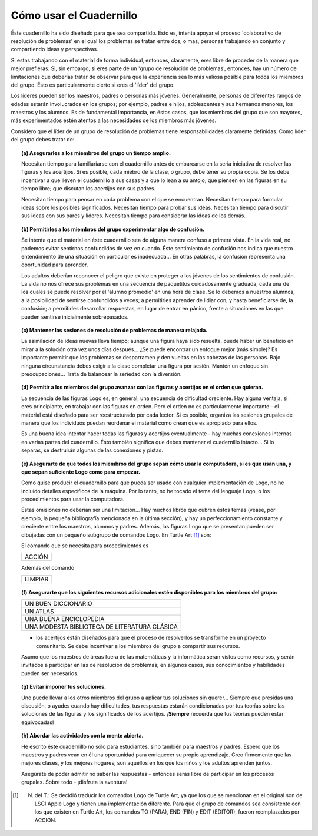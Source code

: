 Cómo usar el Cuadernillo
========================

Éste cuadernillo ha sido diseñado para que sea compartido. Ésto es, intenta apoyar el proceso 'colaborativo de resolución de problemas' en el cual los problemas se tratan entre dos, o mas, personas trabajando en conjunto y compartiendo ideas y perspectivas. 

Si estas trabajando con el material de forma individual, entonces, claramente, eres libre de proceder de la manera que mejor prefieras. Si, sin embargo, si eres parte de un 'grupo de resolución de problemas', entonces, hay un número de limitaciones que deberías tratar de observar para que la experiencia sea lo más valiosa posible para todos los miembros del grupo. Ésto es particularmente cierto si eres el 'líder' del grupo.

Los líderes pueden ser los maestros, padres o personas más jóvenes. Generalmente, personas de diferentes rangos de edades estarán involucrados en los grupos; por ejemplo, padres e hijos, adolescentes y sus hermanos menores, los maestros y los alumnos. Es de fundamental importancia, en éstos casos, que los miembros del grupo que son mayores, más experimentados estén atentos a las necesidades de los miembros más jóvenes. 

Considero que el líder de un grupo de resolución de problemas tiene responsabilidades claramente definidas. Como líder del grupo debes tratar de:

.. topic:: (a) Asegurarles a los miembros del grupo un tiempo amplio.

    Necesitan tiempo para familiariarse con el cuadernillo antes de embarcarse en la seria iniciativa de resolver las figuras y los acertijos. Si es posible, cada miebro de la clase, o grupo, debe tener su propia copia. Se los debe incentivar a que lleven el cuadernillo a sus casas y a que lo lean a su antojo; que piensen en las figuras en su tiempo libre; que discutan los acertijos con sus padres. 

    Necesitan tiempo para pensar en cada problema con el que se encuentran. Necesitan tiempo para formular ideas sobre los posibles significados. Necesitan tiempo para probar sus ideas. Necesitan tiempo para discutir sus ideas con sus pares y líderes. Necesitan tiempo para considerar las ideas de los demás. 


.. topic:: (b) Permitirles a los miembros del grupo experimentar algo de confusión.

    Se intenta que el material en éste cuadernillo sea de alguna manera confuso a primera vista. En la vida real, no podemos evitar sentirnos confundidos de vez en cuando. Éste sentimiento de confusión nos indica que nuestro entendimiento de una situación en particular es inadecuada... En otras palabras, la confusión representa una oportunidad para aprender. 

    Los adultos deberían reconocer el peligro que existe en proteger a los jóvenes de los sentimientos de confusión. La vida no nos ofrece sus problemas en una secuencia de paquetitos cuidadosamente graduada, cada una de los cuales se puede resolver por el 'alumno promedio' en una hora de clase. Se lo debemos a nuestros alumnos, a la posibilidad de sentirse confundidos a veces; a permitirles aprender de lidiar con, y hasta beneficiarse de, la confusión; a permitirles desarrollar respuestas, en lugar de entrar en pánico, frente a situaciones en las que pueden sentirse inicialmente sobrepasados.

.. topic:: (c) Mantener las sesiones de resolución de problemas de manera relajada.

    La asimilación de ideas nuevas lleva tiempo; aunque una figura haya sido resuelta, puede haber un beneficio en mirar a la solución otra vez unos días después... ¿Se puede encontrar un enfoque mejor (más simple)? Es importante permitir que los problemas se desparramen y den vueltas en las cabezas de las personas. Bajo ninguna circunstancia debes exigir a la clase completar una figura por sesión. Mantén un enfoque sin preocupaciones... Trata de balancear la seriedad con la diversión. 

.. topic:: (d) Permitir a los miembros del grupo avanzar con las figuras y acertijos en el orden que quieran.

    La secuencia de las figuras Logo es, en general, una secuencia de dificultad creciente. Hay alguna ventaja, si eres principiante, en trabajar con las figuras en orden. Pero el orden no es particularmente importante - el material está diseñado para ser reestructurado por cada lector. Si es posible, organiza las sesiones grupales de manera que los individuos puedan reordenar el material como crean que es apropiado para ellos. 

    Es una buena idea intentar hacer todas las figuras y acertijos eventualmente - hay muchas conexiones internas en varias partes del cuadernillo. Ésto también significa que debes mantener el cuadernillo intacto... Si lo separas, se destruirán algunas de las conexiones y pistas.

.. topic:: (e) Asegurarte de que todos los miembros del grupo sepan cómo usar la computadora, si es que usan una, y que sepan suficiente Logo como para empezar.

    Como quise producir el cuadernillo para que pueda ser usado con cualquier implementación de Logo, no he incluído detalles específicos de la máquina. Por lo tanto, no he tocado el tema del lenguaje Logo, o los procedimientos para usar la computadora.

    Éstas omisiones no deberían ser una limitación... Hay muchos libros que cubren éstos temas (véase, por ejemplo, la pequeña bibliografía mencionada en la última sección), y hay un perfeccionamiento constante y creciente entre los maestros, alumnos y padres. Además, las figuras Logo que se presentan pueden ser dibujadas con un pequeño subgrupo de comandos Logo. En Turtle Art [#]_ son:

    .. list-table::

        * - ADELANTE
          - ATRÁS
          - DERECHA
          - IZQUIERDA
        * - SUBIR PLUMA
          - BAJAR PLUMA
          - REPETIR
          

    El comando que se necesita para procedimientos es

    .. list-table::

        * - ACCIÓN
          
          
    Además del comando 

    .. list-table::

        * - LIMPIAR

.. topic:: (f) Asegurarte que los siguientes recursos adicionales estén disponibles para los miembros del grupo:

    .. list-table::

        * - UN BUEN DICCIONARIO
        * - UN ATLAS
        * - UNA BUENA ENCICLOPEDIA
        * - UNA MODESTA BIBLIOTECA DE LITERATURA CLÁSICA

    - los acertijos están diseñados para que el proceso de resolverlos se transforme en un proyecto comunitario. Se debe incentivar a los miembros del grupo a compartir sus recursos. 

    Asumo que los maestros de áreas fuera de las matemáticas y la informática serán vistos como recursos, y serán invitados a participar en las de resolución de problemas; en algunos casos, sus conocimientos y habilidades pueden ser necesarios. 

.. topic:: (g) Evitar imponer tus soluciones.

    Uno puede llevar a los otros miembros del grupo a aplicar tus soluciones sin querer... Siempre que presidas una discusión, o ayudes cuando hay dificultades, tus respuestas estarán condicionadas por tus teorías sobre las soluciones de las figuras y los significados de los acertijos. ¡**Siempre** recuerda que tus teorías pueden estar equivocadas!

.. topic:: (h) Abordar las actividades con la mente abierta.

    He escrito éste cuadernillo no sólo para estudiantes, sino también para maestros y padres. Espero que los maestros y padres vean en él una oportunidad para enriquecer su propio aprendizaje. Creo firmemente que las mejores clases, y los mejores hogares, son aquéllos en los que los niños y los adultos aprenden juntos. 

    Asegúrate de poder admitir no saber las respuestas - entonces serás libre de participar en los procesos grupales. Sobre todo - ¡disfruta la aventura!

.. [#] N. del T.: Se decidió traducir los comandos Logo de Turtle Art, ya que los que se mencionan en el original son de LSCI Apple Logo y tienen una implementación diferente. Para que el grupo de comandos sea consistente con los que existen en Turtle Art, los comandos TO (PARA), END (FIN) y EDIT (EDITOR), fueron reemplazados por ACCIÓN. 


